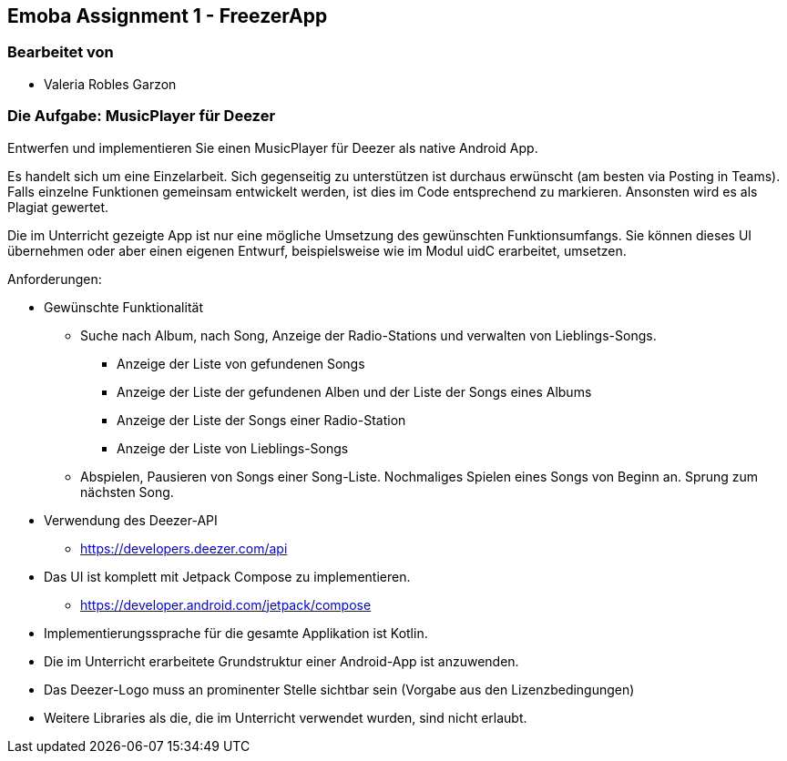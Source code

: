 == Emoba Assignment 1 - FreezerApp

=== Bearbeitet von

* Valeria Robles Garzon


=== Die Aufgabe: MusicPlayer für Deezer

Entwerfen und implementieren Sie einen MusicPlayer für Deezer als native Android App.

Es handelt sich um eine Einzelarbeit. Sich gegenseitig zu unterstützen ist durchaus erwünscht (am besten via Posting in Teams). Falls einzelne Funktionen gemeinsam entwickelt werden, ist dies im Code entsprechend zu markieren. Ansonsten wird es als Plagiat gewertet.

Die im Unterricht gezeigte App ist nur eine mögliche Umsetzung des gewünschten Funktionsumfangs. Sie können dieses UI übernehmen oder aber einen eigenen Entwurf, beispielsweise wie im Modul uidC erarbeitet, umsetzen.

Anforderungen:

* Gewünschte Funktionalität
** Suche nach Album, nach Song, Anzeige der Radio-Stations und verwalten von Lieblings-Songs.
*** Anzeige der Liste von gefundenen Songs
*** Anzeige der Liste der gefundenen Alben und der Liste der Songs eines Albums
*** Anzeige der Liste der Songs einer Radio-Station
*** Anzeige der Liste von Lieblings-Songs
** Abspielen, Pausieren von Songs einer Song-Liste. Nochmaliges Spielen eines Songs von Beginn an. Sprung zum nächsten Song.
* Verwendung des Deezer-API
** https://developers.deezer.com/api
* Das UI ist komplett mit Jetpack Compose zu implementieren.
** https://developer.android.com/jetpack/compose
* Implementierungssprache für die gesamte Applikation ist Kotlin.
* Die im Unterricht erarbeitete Grundstruktur einer Android-App ist anzuwenden.
* Das Deezer-Logo muss an prominenter Stelle sichtbar sein (Vorgabe aus den Lizenzbedingungen)
* Weitere Libraries als die, die im Unterricht verwendet wurden, sind nicht erlaubt.

